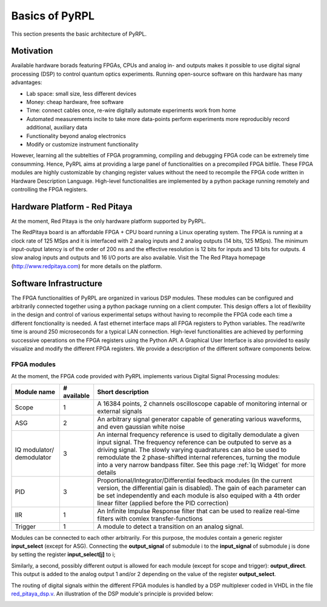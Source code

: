 Basics of PyRPL
*****************

This section presents the basic architecture of PyRPL.

Motivation
===========

Available hardware borads featuring FPGAs, CPUs and analog in- and outputs makes it possible to use digital signal processing (DSP) 
to control quantum optics experiments. Running open-source software on this hardware has many advantages:

- Lab space: small size, less different devices
- Money: cheap hardware, free software
- Time: connect cables once, re-wire digitally automate experiments work from home
- Automated measurements incite to take more data-points perform experiments more reproducibly
  record additional, auxiliary data
- Functionality beyond analog electronics
- Modify or customize instrument functionality

However, learning all the subtelties of FPGA programming, compiling and debugging FPGA code can be extremely time consumming. 
Hence, PyRPL aims at providing a large panel of functionalities on a precompiled FPGA bitfile. These FPGA modules are highly customizable by changing 
register values without the need to recompile the FPGA code written in Hardware Description Language. High-level functionalities are implemented by a python 
package running remotely and controlling the FPGA registers.



Hardware Platform - Red Pitaya
===============================

At the moment, Red Pitaya is the only hardware platform supported by PyRPL.

.. image:: redpitaya.jpg
   :scale: 100 %
   :alt: The redpitaya board
   :align: center

The RedPitaya board is an affordable FPGA + CPU board running a Linux operating system. The FPGA is running at a clock rate of 125 MSps and 
it is interfaced with 2 analog inputs and 2 analog outputs (14 bits, 125 MSps). The minimum input-output latency is of the order of 200 ns and
the effective resolution is 12 bits for inputs and 13 bits for outputs. 4 slow analog inputs and outputs and 16 I/O ports are also available. 
Visit the The Red Pitaya homepage (http://www.redpitaya.com) for more details on the platform.

Software Infrastructure
=======================

The FPGA functionalities of PyRPL are organized in various DSP modules. These modules can be configured and arbitrarily connected together 
using a python package running on a client computer. This design offers a lot of flexibility in the design and control of various experimental 
setups without having to recompile the FPGA code each time a different fonctionality is needed. A fast ethernet interface maps all FPGA registers 
to Python variables. The read/write time is around 250 microseconds for a typical LAN connection. High-level functionalities are achieved by 
performing successive operations on the FPGA registers using the Python API. A Graphical User Interface is also provided to easily visualize and 
modify the different FPGA registers. We provide a description of the different software components below.

.. image:: software_architecture.jpg
   :scale: 100 %
   :alt: PyRPL software architecture
   :align: center

FPGA modules
------------

At the moment, the FPGA code provided with PyRPL implements various Digital Signal Processing modules:

+--------------+------------+--------------------------------------------------------+
|  Module name |# available | Short description                                      |
+==============+============+========================================================+
|  Scope       | 1          | A 16384 points, 2 channels oscilloscope                |
|              |            | capable of monitoring internal or external signals     |
+--------------+------------+--------------------------------------------------------+
| ASG          | 2          | An arbitrary signal generator capable of generating    |
|              |            | various waveforms, and even gaussian white noise       |
+--------------+------------+--------------------------------------------------------+
| IQ modulator/| 3          | An internal frequency reference is used to digitally   |
| demodulator  |            | demodulate a given input signal. The frequency         | 
|              |            | reference can be outputed to serve as a driving signal.| 
|              |            | The slowly varying quadratures can also be used to     |
|              |            | remodulate the 2 phase-shifted internal references,    |
|              |            | turning the module                                     |
|              |            | into a very narrow bandpass filter. See this page      |
|              |            | :ref:`Iq Widget` for more details                      |
+--------------+------------+--------------------------------------------------------+
| PID          |  3         | Proportional/Integrator/Differential feedback modules  |
|              |            | (In the current version, the differential gain is      |
|              |            | disabled). The gain of each parameter can be set       |
|              |            | independently and each module is also equiped with a   |
|              |            | 4th order linear filter (applied before the PID        |
|              |            | correction)                                            |
+--------------+------------+--------------------------------------------------------+  
| IIR          | 1          | An Infinite Impulse Response filter that can be used to|
|              |            | realize real-time filters with comlex                  |
|              |            | transfer-functions                                     |
+--------------+------------+--------------------------------------------------------+
| Trigger      | 1          | A module to detect a transition on an analog signal.   |
+--------------+------------+--------------------------------------------------------+

Modules can be connected to each other arbitrarily. For this purpose, the modules contain a generic register **input_select** (except for ASG).
Connecting the **output_signal** of submodule i to the **input_signal** of submodule j is done by setting the register **input_select[j]** to i;

Similarly, a second, possibly different output is allowed for each module (except for scope and trigger): **output_direct**.
This output is added to the analog output 1 and/or 2 depending on the value of the register **output_select**.

The routing of digital signals within the different FPGA modules is handled by a DSP multiplexer coded in VHDL in the file `red_pitaya_dsp.v <../../../pyrpl/fpga/rtl/red_pitaya_dsp.v>`_.
An illustration of the DSP module's principle is provided below:

.. image:: DSP.jpg
   :scale: 100 %
   :alt: DSP Signal routing in PyRPL 
   :align: center
